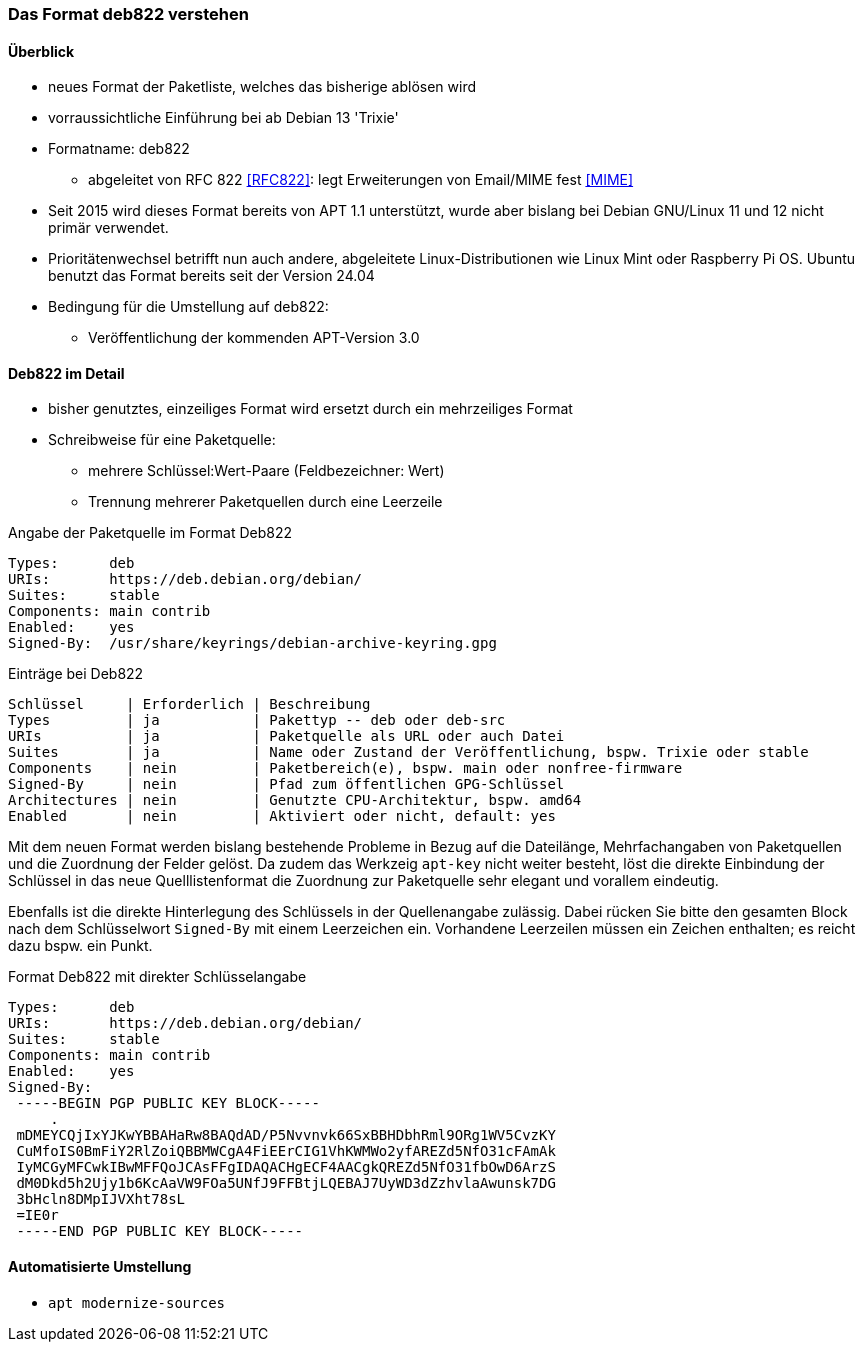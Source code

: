 // Datei: ./werkzeuge/paketquellen-und-werkzeuge/das-format-deb822-verstehen.adoc

// Baustelle: Notizen

[[deb822-verstehen]]

=== Das Format deb822 verstehen ===

==== Überblick ====

* neues Format der Paketliste, welches das bisherige ablösen wird
* vorraussichtliche Einführung bei ab Debian 13 'Trixie'
* Formatname: deb822
** abgeleitet von RFC 822 <<RFC822>>: legt Erweiterungen von Email/MIME fest <<MIME>>
* Seit 2015 wird dieses Format bereits von APT 1.1 unterstützt, wurde aber bislang 
   bei Debian GNU/Linux 11 und 12 nicht primär verwendet. 
* Prioritätenwechsel betrifft nun auch andere, abgeleitete Linux-Distributionen
   wie Linux Mint oder Raspberry Pi OS. Ubuntu benutzt das Format bereits seit der 
   Version 24.04
* Bedingung für die Umstellung auf deb822:
** Veröffentlichung der kommenden APT-Version 3.0

==== Deb822 im Detail ====

* bisher genutztes, einzeiliges Format wird ersetzt durch ein mehrzeiliges Format
* Schreibweise für eine Paketquelle: 
** mehrere Schlüssel:Wert-Paare (Feldbezeichner: Wert)
** Trennung mehrerer Paketquellen durch eine Leerzeile

.Angabe der Paketquelle im Format Deb822
----
Types:      deb
URIs:       https://deb.debian.org/debian/
Suites:     stable
Components: main contrib
Enabled:    yes
Signed-By:  /usr/share/keyrings/debian-archive-keyring.gpg
----

.Einträge bei Deb822
----
Schlüssel     | Erforderlich | Beschreibung
Types         | ja           | Pakettyp -- deb oder deb-src
URIs          | ja           | Paketquelle als URL oder auch Datei
Suites        | ja           | Name oder Zustand der Veröffentlichung, bspw. Trixie oder stable
Components    | nein         | Paketbereich(e), bspw. main oder nonfree-firmware
Signed-By     | nein         | Pfad zum öffentlichen GPG-Schlüssel
Architectures | nein         | Genutzte CPU-Architektur, bspw. amd64
Enabled       | nein         | Aktiviert oder nicht, default: yes
----

Mit dem neuen Format werden bislang bestehende Probleme in Bezug auf die 
Dateilänge, Mehrfachangaben von Paketquellen und die Zuordnung der Felder
gelöst. Da zudem das Werkzeig `apt-key` nicht weiter besteht, löst die 
direkte Einbindung der Schlüssel in das neue Quelllistenformat die 
Zuordnung zur Paketquelle sehr elegant und vorallem eindeutig.

Ebenfalls ist die direkte Hinterlegung des Schlüssels in der Quellenangabe 
zulässig. Dabei rücken Sie bitte den gesamten Block nach dem Schlüsselwort 
`Signed-By` mit einem Leerzeichen ein. Vorhandene Leerzeilen müssen ein 
Zeichen enthalten; es reicht dazu bspw. ein Punkt.

.Format Deb822 mit direkter Schlüsselangabe
----
Types:      deb
URIs:       https://deb.debian.org/debian/
Suites:     stable
Components: main contrib
Enabled:    yes
Signed-By:  
 -----BEGIN PGP PUBLIC KEY BLOCK-----
     .
 mDMEYCQjIxYJKwYBBAHaRw8BAQdAD/P5Nvvnvk66SxBBHDbhRml9ORg1WV5CvzKY
 CuMfoIS0BmFiY2RlZoiQBBMWCgA4FiEErCIG1VhKWMWo2yfAREZd5NfO31cFAmAk
 IyMCGyMFCwkIBwMFFQoJCAsFFgIDAQACHgECF4AACgkQREZd5NfO31fbOwD6ArzS
 dM0Dkd5h2Ujy1b6KcAaVW9FOa5UNfJ9FFBtjLQEBAJ7UyWD3dZzhvlaAwunsk7DG
 3bHcln8DMpIJVXht78sL
 =IE0r
 -----END PGP PUBLIC KEY BLOCK-----
----

==== Automatisierte Umstellung ====

* `apt modernize-sources`

// Datei (Ende): ./werkzeuge/paketquellen-und-werkzeuge/das-format-deb822-verstehen.adoc
